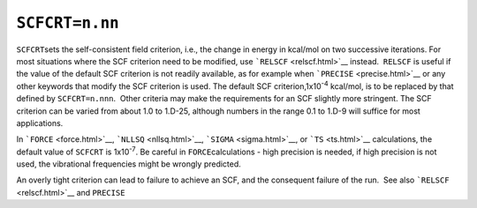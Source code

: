 .. _SCFCRT:

``SCFCRT=n.nn``
===============

``SCFCRT``\ sets the self-consistent field criterion, i.e., the change
in energy in kcal/mol on two successive iterations. For most situations
where the SCF criterion need to be modified, use
```RELSCF`` <relscf.html>`__ instead.  ``RELSCF`` is useful if the value
of the default SCF criterion is not readily available, as for example
when ```PRECISE`` <precise.html>`__ or any other keywords that modify
the SCF criterion is used. The default SCF criterion,1x10\ :sup:`-4`
kcal/mol, is to be replaced by that defined by ``SCFCRT=n.nnn``.  Other
criteria may make the requirements for an SCF slightly more stringent.
The SCF criterion can be varied from about 1.0 to 1.D-25, although
numbers in the range 0.1 to 1.D-9 will suffice for most applications.

In ```FORCE`` <force.html>`__, ```NLLSQ`` <nllsq.html>`__, 
```SIGMA`` <sigma.html>`__, or ```TS`` <ts.html>`__ calculations, the
default value of ``SCFCRT`` is 1x10\ :sup:`-7`. Be careful in
``FORCE``\ calculations - high precision is needed, if high precision is
not used, the vibrational frequencies might be wrongly predicted.

An overly tight criterion can lead to failure to achieve an SCF, and the
consequent failure of the run.  See also ```RELSCF`` <relscf.html>`__
and ``PRECISE``
